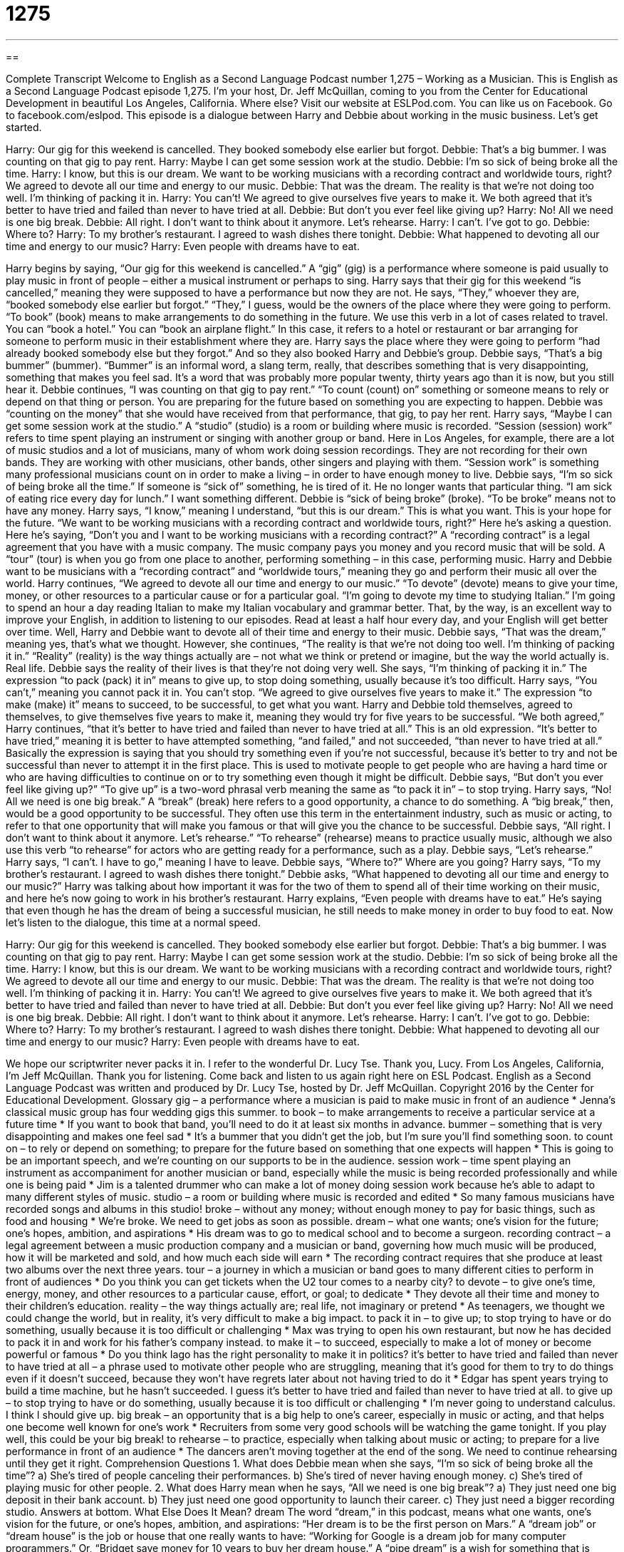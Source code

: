 = 1275
:toc: left
:toclevels: 3
:sectnums:
:stylesheet: ../../../myAdocCss.css

'''

== 

Complete Transcript
Welcome to English as a Second Language Podcast number 1,275 – Working as a Musician.
This is English as a Second Language Podcast episode 1,275. I’m your host, Dr. Jeff McQuillan, coming to you from the Center for Educational Development in beautiful Los Angeles, California. Where else?
Visit our website at ESLPod.com. You can like us on Facebook. Go to facebook.com/eslpod.
This episode is a dialogue between Harry and Debbie about working in the music business. Let’s get started.
[start of dialogue]
Harry: Our gig for this weekend is cancelled. They booked somebody else earlier but forgot.
Debbie: That’s a big bummer. I was counting on that gig to pay rent.
Harry: Maybe I can get some session work at the studio.
Debbie: I’m so sick of being broke all the time.
Harry: I know, but this is our dream. We want to be working musicians with a recording contract and worldwide tours, right? We agreed to devote all our time and energy to our music.
Debbie: That was the dream. The reality is that we’re not doing too well. I’m thinking of packing it in.
Harry: You can’t! We agreed to give ourselves five years to make it. We both agreed that it’s better to have tried and failed than never to have tried at all.
Debbie: But don’t you ever feel like giving up?
Harry: No! All we need is one big break.
Debbie: All right. I don’t want to think about it anymore. Let’s rehearse.
Harry: I can’t. I’ve got to go.
Debbie: Where to?
Harry: To my brother’s restaurant. I agreed to wash dishes there tonight.
Debbie: What happened to devoting all our time and energy to our music?
Harry: Even people with dreams have to eat.
[end of dialogue]
Harry begins by saying, “Our gig for this weekend is cancelled.” A “gig” (gig) is a performance where someone is paid usually to play music in front of people – either a musical instrument or perhaps to sing. Harry says that their gig for this weekend “is cancelled,” meaning they were supposed to have a performance but now they are not. He says, “They,” whoever they are, “booked somebody else earlier but forgot.” “They,” I guess, would be the owners of the place where they were going to perform.
“To book” (book) means to make arrangements to do something in the future. We use this verb in a lot of cases related to travel. You can “book a hotel.” You can “book an airplane flight.” In this case, it refers to a hotel or restaurant or bar arranging for someone to perform music in their establishment where they are. Harry says the place where they were going to perform “had already booked somebody else but they forgot.” And so they also booked Harry and Debbie’s group.
Debbie says, “That’s a big bummer” (bummer). “Bummer” is an informal word, a slang term, really, that describes something that is very disappointing, something that makes you feel sad. It’s a word that was probably more popular twenty, thirty years ago than it is now, but you still hear it. Debbie continues, “I was counting on that gig to pay rent.” “To count (count) on” something or someone means to rely or depend on that thing or person. You are preparing for the future based on something you are expecting to happen. Debbie was “counting on the money” that she would have received from that performance, that gig, to pay her rent.
Harry says, “Maybe I can get some session work at the studio.” A “studio” (studio) is a room or building where music is recorded. “Session (session) work” refers to time spent playing an instrument or singing with another group or band. Here in Los Angeles, for example, there are a lot of music studios and a lot of musicians, many of whom work doing session recordings. They are not recording for their own bands. They are working with other musicians, other bands, other singers and playing with them. “Session work” is something many professional musicians count on in order to make a living – in order to have enough money to live.
Debbie says, “I’m so sick of being broke all the time.” If someone is “sick of” something, he is tired of it. He no longer wants that particular thing. “I am sick of eating rice every day for lunch.” I want something different. Debbie is “sick of being broke” (broke). “To be broke” means not to have any money. Harry says, “I know,” meaning I understand, “but this is our dream.” This is what you want. This is your hope for the future. “We want to be working musicians with a recording contract and worldwide tours, right?”
Here he’s asking a question. Here he’s saying, “Don’t you and I want to be working musicians with a recording contract?” A “recording contract” is a legal agreement that you have with a music company. The music company pays you money and you record music that will be sold. A “tour” (tour) is when you go from one place to another, performing something – in this case, performing music. Harry and Debbie want to be musicians with a “recording contract” and “worldwide tours,” meaning they go and perform their music all over the world.
Harry continues, “We agreed to devote all our time and energy to our music.” “To devote” (devote) means to give your time, money, or other resources to a particular cause or for a particular goal. “I’m going to devote my time to studying Italian.” I’m going to spend an hour a day reading Italian to make my Italian vocabulary and grammar better. That, by the way, is an excellent way to improve your English, in addition to listening to our episodes. Read at least a half hour every day, and your English will get better over time.
Well, Harry and Debbie want to devote all of their time and energy to their music. Debbie says, “That was the dream,” meaning yes, that’s what we thought. However, she continues, “The reality is that we’re not doing too well. I’m thinking of packing it in.” “Reality” (reality) is the way things actually are – not what we think or pretend or imagine, but the way the world actually is. Real life. Debbie says the reality of their lives is that they’re not doing very well.
She says, “I’m thinking of packing it in.” The expression “to pack (pack) it in” means to give up, to stop doing something, usually because it’s too difficult. Harry says, “You can’t,” meaning you cannot pack it in. You can’t stop. “We agreed to give ourselves five years to make it.” The expression “to make (make) it” means to succeed, to be successful, to get what you want. Harry and Debbie told themselves, agreed to themselves, to give themselves five years to make it, meaning they would try for five years to be successful.
“We both agreed,” Harry continues, “that it’s better to have tried and failed than never to have tried at all.” This is an old expression. “It’s better to have tried,” meaning it is better to have attempted something, “and failed,” and not succeeded, “than never to have tried at all.” Basically the expression is saying that you should try something even if you’re not successful, because it’s better to try and not be successful than never to attempt it in the first place. This is used to motivate people to get people who are having a hard time or who are having difficulties to continue on or to try something even though it might be difficult.
Debbie says, “But don’t you ever feel like giving up?” “To give up” is a two-word phrasal verb meaning the same as “to pack it in” – to stop trying. Harry says, “No! All we need is one big break.” A “break” (break) here refers to a good opportunity, a chance to do something. A “big break,” then, would be a good opportunity to be successful. They often use this term in the entertainment industry, such as music or acting, to refer to that one opportunity that will make you famous or that will give you the chance to be successful.
Debbie says, “All right. I don’t want to think about it anymore. Let’s rehearse.” “To rehearse” (rehearse) means to practice usually music, although we also use this verb “to rehearse” for actors who are getting ready for a performance, such as a play. Debbie says, “Let’s rehearse.” Harry says, “I can’t. I have to go,” meaning I have to leave. Debbie says, “Where to?” Where are you going? Harry says, “To my brother’s restaurant. I agreed to wash dishes there tonight.”
Debbie asks, “What happened to devoting all our time and energy to our music?” Harry was talking about how important it was for the two of them to spend all of their time working on their music, and here he’s now going to work in his brother’s restaurant. Harry explains, “Even people with dreams have to eat.” He’s saying that even though he has the dream of being a successful musician, he still needs to make money in order to buy food to eat.
Now let’s listen to the dialogue, this time at a normal speed.
[start of dialogue]
Harry: Our gig for this weekend is cancelled. They booked somebody else earlier but forgot.
Debbie: That’s a big bummer. I was counting on that gig to pay rent.
Harry: Maybe I can get some session work at the studio.
Debbie: I’m so sick of being broke all the time.
Harry: I know, but this is our dream. We want to be working musicians with a recording contract and worldwide tours, right? We agreed to devote all our time and energy to our music.
Debbie: That was the dream. The reality is that we’re not doing too well. I’m thinking of packing it in.
Harry: You can’t! We agreed to give ourselves five years to make it. We both agreed that it’s better to have tried and failed than never to have tried at all.
Debbie: But don’t you ever feel like giving up?
Harry: No! All we need is one big break.
Debbie: All right. I don’t want to think about it anymore. Let’s rehearse.
Harry: I can’t. I’ve got to go.
Debbie: Where to?
Harry: To my brother’s restaurant. I agreed to wash dishes there tonight.
Debbie: What happened to devoting all our time and energy to our music?
Harry: Even people with dreams have to eat.
[end of dialogue]
We hope our scriptwriter never packs it in. I refer to the wonderful Dr. Lucy Tse. Thank you, Lucy.
From Los Angeles, California, I’m Jeff McQuillan. Thank you for listening. Come back and listen to us again right here on ESL Podcast.
English as a Second Language Podcast was written and produced by Dr. Lucy Tse, hosted by Dr. Jeff McQuillan. Copyright 2016 by the Center for Educational Development.
Glossary
gig – a performance where a musician is paid to make music in front of an audience
* Jenna’s classical music group has four wedding gigs this summer.
to book – to make arrangements to receive a particular service at a future time
* If you want to book that band, you’ll need to do it at least six months in advance.
bummer – something that is very disappointing and makes one feel sad
* It’s a bummer that you didn’t get the job, but I’m sure you’ll find something soon.
to count on – to rely or depend on something; to prepare for the future based on something that one expects will happen
* This is going to be an important speech, and we’re counting on our supports to be in the audience.
session work – time spent playing an instrument as accompaniment for another musician or band, especially while the music is being recorded professionally and while one is being paid
* Jim is a talented drummer who can make a lot of money doing session work because he’s able to adapt to many different styles of music.
studio – a room or building where music is recorded and edited
* So many famous musicians have recorded songs and albums in this studio!
broke – without any money; without enough money to pay for basic things, such as food and housing
* We’re broke. We need to get jobs as soon as possible.
dream – what one wants; one’s vision for the future; one’s hopes, ambition, and aspirations
* His dream was to go to medical school and to become a surgeon.
recording contract – a legal agreement between a music production company and a musician or band, governing how much music will be produced, how it will be marketed and sold, and how much each side will earn
* The recording contract requires that she produce at least two albums over the next three years.
tour – a journey in which a musician or band goes to many different cities to perform in front of audiences
* Do you think you can get tickets when the U2 tour comes to a nearby city?
to devote – to give one’s time, energy, money, and other resources to a particular cause, effort, or goal; to dedicate
* They devote all their time and money to their children’s education.
reality – the way things actually are; real life, not imaginary or pretend
* As teenagers, we thought we could change the world, but in reality, it’s very difficult to make a big impact.
to pack it in – to give up; to stop trying to have or do something, usually because it is too difficult or challenging
* Max was trying to open his own restaurant, but now he has decided to pack it in and work for his father’s company instead.
to make it – to succeed, especially to make a lot of money or become powerful or famous
* Do you think Iago has the right personality to make it in politics?
it’s better to have tried and failed than never to have tried at all – a phrase used to motivate other people who are struggling, meaning that it’s good for them to try to do things even if it doesn’t succeed, because they won’t have regrets later about not having tried to do it
* Edgar has spent years trying to build a time machine, but he hasn’t succeeded. I guess it’s better to have tried and failed than never to have tried at all.
to give up – to stop trying to have or do something, usually because it is too difficult or challenging
* I’m never going to understand calculus. I think I should give up.
big break – an opportunity that is a big help to one’s career, especially in music or acting, and that helps one become well known for one’s work
* Recruiters from some very good schools will be watching the game tonight. If you play well, this could be your big break!
to rehearse – to practice, especially when talking about music or acting; to prepare for a live performance in front of an audience
* The dancers aren’t moving together at the end of the song. We need to continue rehearsing until they get it right.
Comprehension Questions
1. What does Debbie mean when she says, “I’m so sick of being broke all the time”?
a) She’s tired of people canceling their performances.
b) She’s tired of never having enough money.
c) She’s tired of playing music for other people.
2. What does Harry mean when he says, “All we need is one big break”?
a) They just need one big deposit in their bank account.
b) They just need one good opportunity to launch their career.
c) They just need a bigger recording studio.
Answers at bottom.
What Else Does It Mean?
dream
The word “dream,” in this podcast, means what one wants, one’s vision for the future, or one’s hopes, ambition, and aspirations: “Her dream is to be the first person on Mars.” A “dream job” or “dream house” is the job or house that one really wants to have: “Working for Google is a dream job for many computer programmers.” Or, “Bridget save money for 10 years to buy her dream house.” A “pipe dream” is a wish for something that is impossible and will never happen: “Reversing the aging process is a pipe dream. It simply isn’t possible.” The phrase “to live the dream” means to have the lifestyle that one has always dreamed of: “He sold his company for millions of dollars, and now he’s living the dream in Hawaii.” Finally, the phrase “to live in a dream world” means to have ideas that are not realistic: “If you really think you can solve world hunger in one year, you’re living in a dream world.”
big break
In this podcast, the phrase “big break” means an opportunity that helps to accelerate (speed up and push forward) one’s career, especially in music or acting, and that helps one become well known for one’s work: “Having a famous producer read my screenplay could be my big break!” A “tax break” is a reduction in taxes, usually offered to encourage investment or a particular type of behavior: “The state is offering a tax break to technology companies that choose to relocate here.” A “page break” is a hidden mark in an electronic document where text begins on the next page: “Please insert a page break before each of these separate sections in the report.” Finally, a “commercial break” is a group of advertisements that appear between segments or parts of a TV show or movie: “We’ll be back with more news after this commercial break.”
Culture Note
Songwriting Contests
“Songwriting contests” give “aspiring” (wanting to have, do, or be something) songwriters an opportunity to compete against each other to see who can write the best song. They are “challenged” (motivated to work hard) to be creative, and if they win, they “receive a lot of exposure” for their work (their music is heard by many people and they become well known).
The John Lennon Songwriting Competition is named after John Lennon of the Beatles (a very popular English rock bank). It was created in 1997 by Lennon’s “widow” (a woman whose husband has died), Yoko Ono. Songwriters can submit their “entries” (things that are evaluated in a competition) and possibly receive a “prize” (an award). The contest “awards” (gives) prizes to 72 Finalists, 24 Grand Prize Winners, and 12 Lennon Award Winners. Each year, one of the entries is named the Song of the Year.
The International Songwriting Competition is one of the most “prestigious” (respected and admired) songwriting competitions with some of the best-qualified judges who are leaders in the music “industry” (business). Winners receive cash prizes of up to $25,000. More importantly, they receive significant “press coverage” (articles and stories about them in newspapers, magazines, TV news, etc.) that can help “launch” (begin) their professional careers.
Other songwriting competitions include the Great American Song Contest, American Songwriter Magazine’s “Lyric” (the words sung in a song) Writing Contest, the Songdoor International Songwriting Competition, and the USA Songwriting competition, all of which “judge” (evaluate) songs in a variety of “genres” (styles of music, such as rock, country, hip-hop, and more).
Comprehension Answers
1 - b
2 - b
